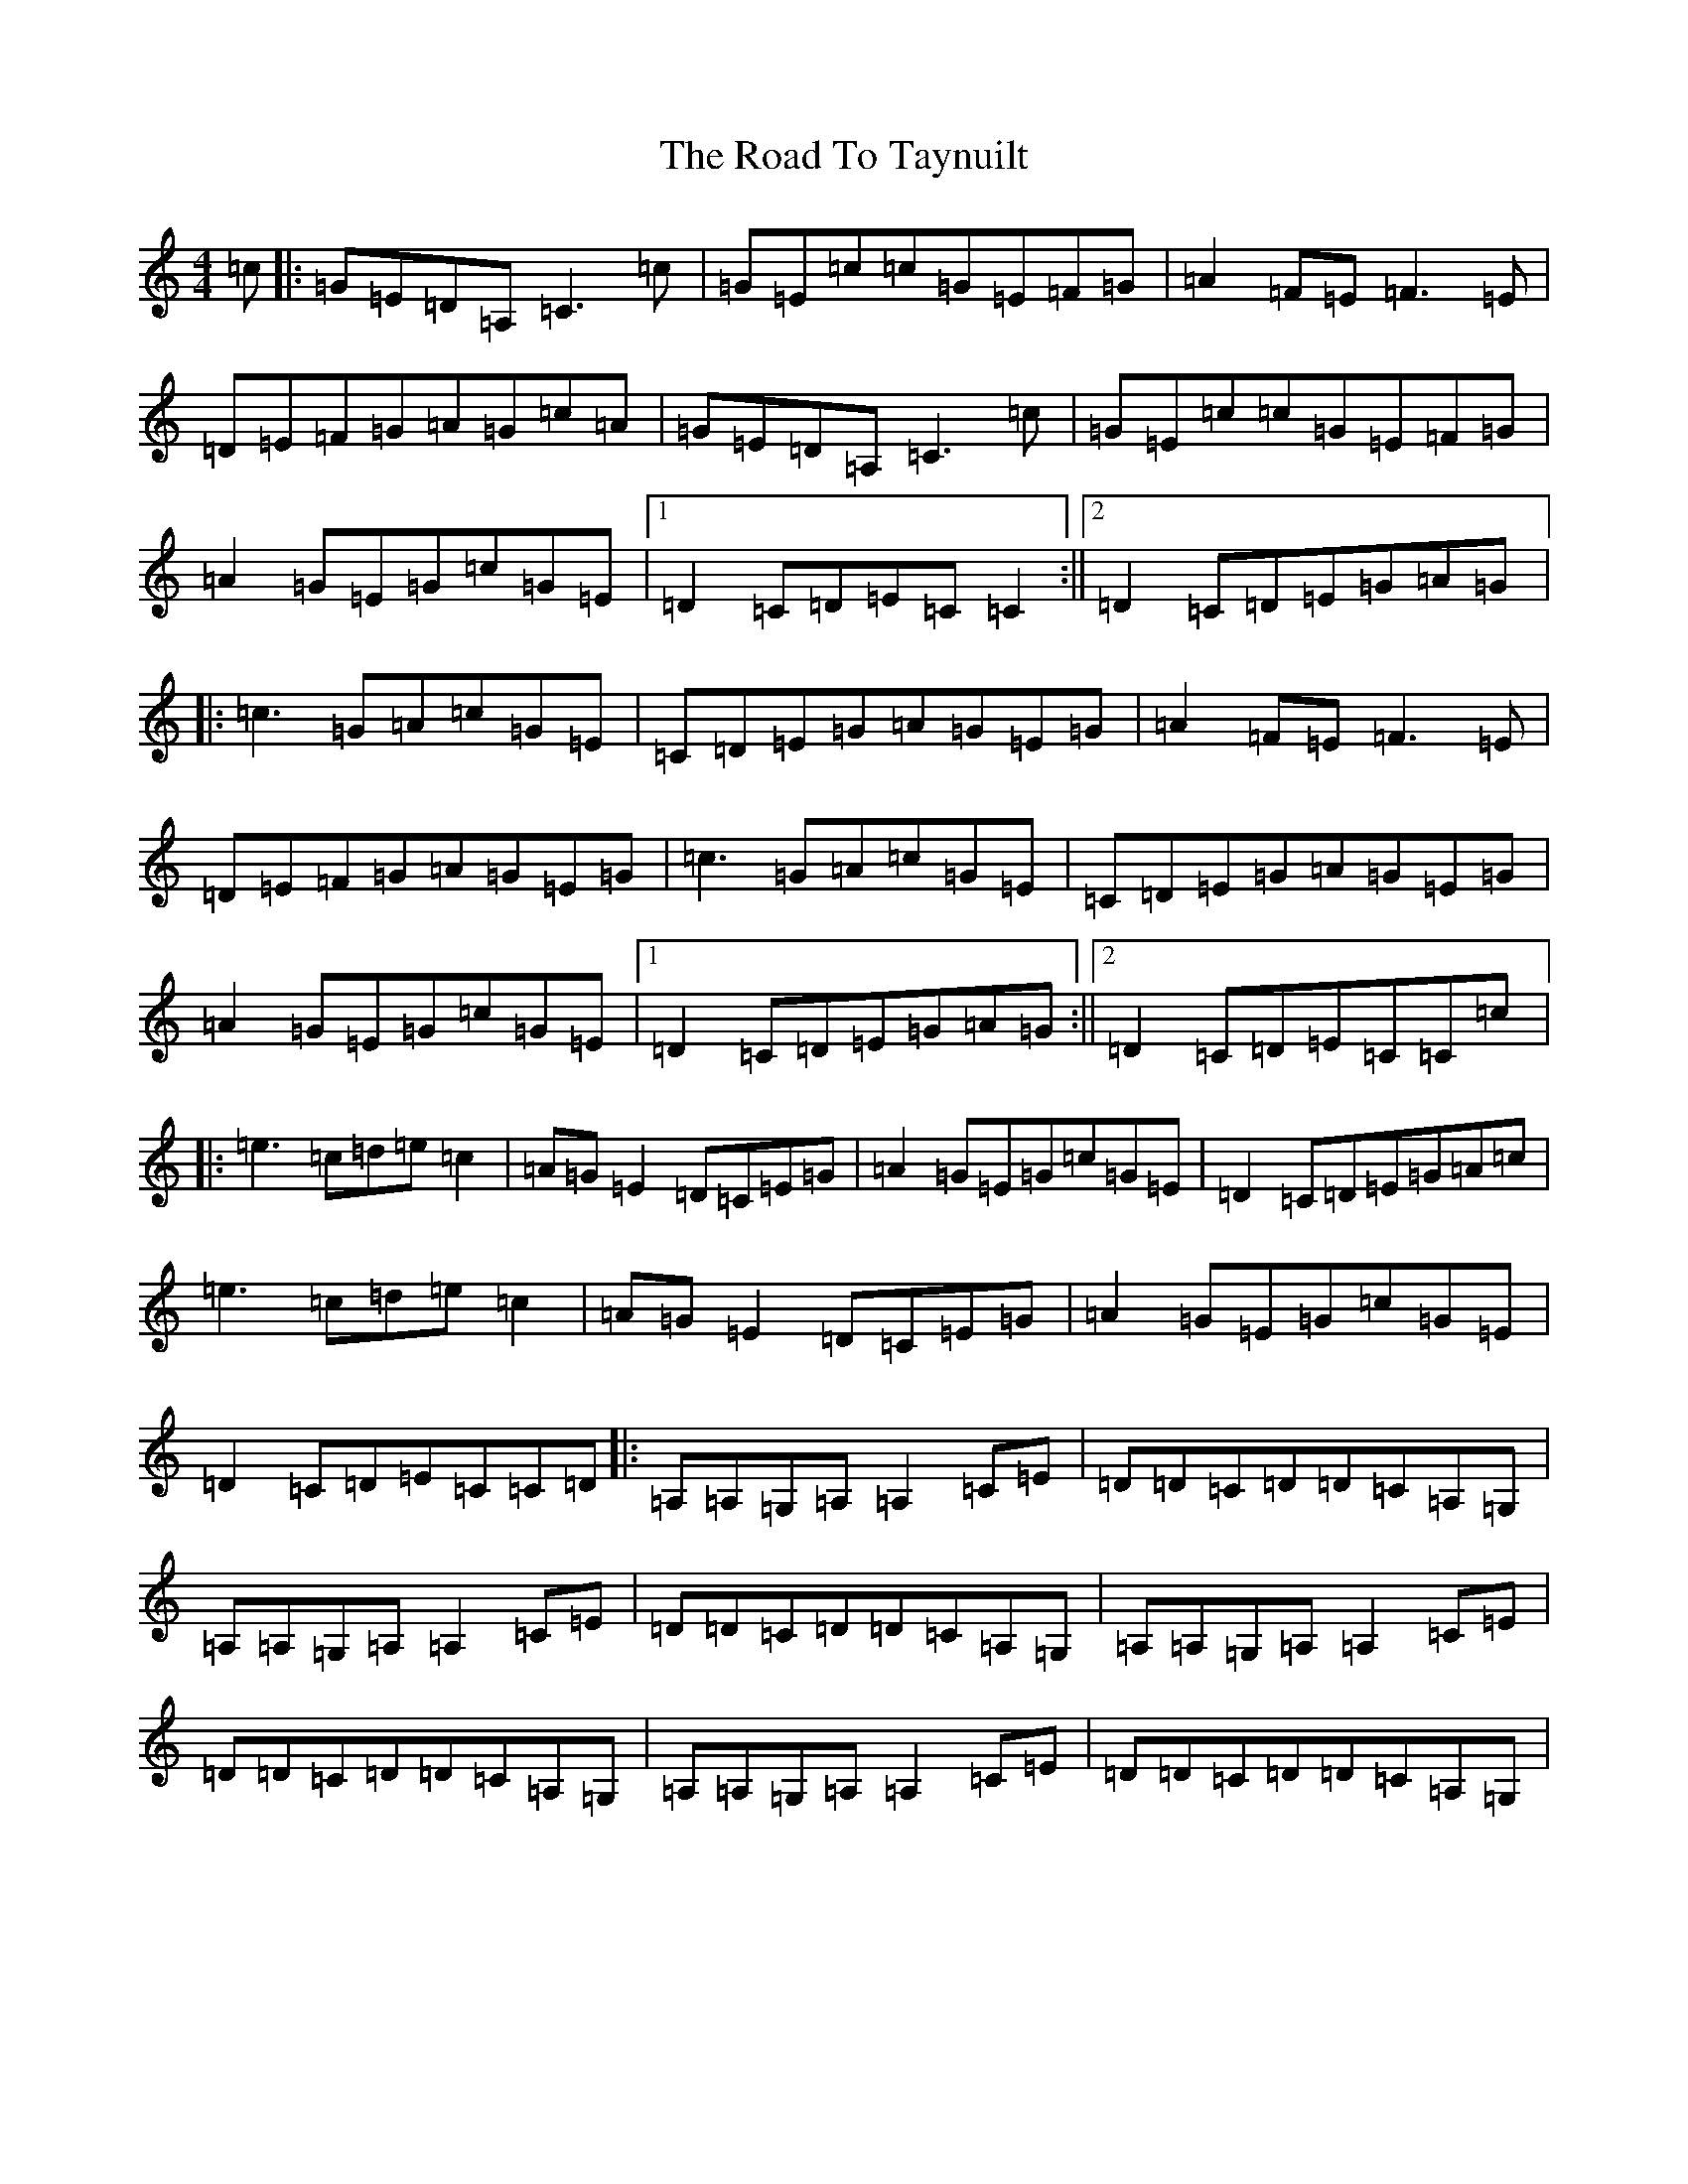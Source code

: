 X: 18309
T: Road To Taynuilt, The
S: https://thesession.org/tunes/8455#setting8455
R: reel
M:4/4
L:1/8
K: C Major
=c|:=G=E=D=A,=C3=c|=G=E=c=c=G=E=F=G|=A2=F=E=F3=E|=D=E=F=G=A=G=c=A|=G=E=D=A,=C3=c|=G=E=c=c=G=E=F=G|=A2=G=E=G=c=G=E|1=D2=C=D=E=C=C2:||2=D2=C=D=E=G=A=G|:=c3=G=A=c=G=E|=C=D=E=G=A=G=E=G|=A2=F=E=F3=E|=D=E=F=G=A=G=E=G|=c3=G=A=c=G=E|=C=D=E=G=A=G=E=G|=A2=G=E=G=c=G=E|1=D2=C=D=E=G=A=G:||2=D2=C=D=E=C=C=c|:=e3=c=d=e=c2|=A=G=E2=D=C=E=G|=A2=G=E=G=c=G=E|=D2=C=D=E=G=A=c|=e3=c=d=e=c2|=A=G=E2=D=C=E=G|=A2=G=E=G=c=G=E|=D2=C=D=E=C=C=D|:=A,=A,=G,=A,=A,2=C=E|=D=D=C=D=D=C=A,=G,|=A,=A,=G,=A,=A,2=C=E|=D=D=C=D=D=C=A,=G,|=A,=A,=G,=A,=A,2=C=E|=D=D=C=D=D=C=A,=G,|=A,=A,=G,=A,=A,2=C=E|=D=D=C=D=D=C=A,=G,|
